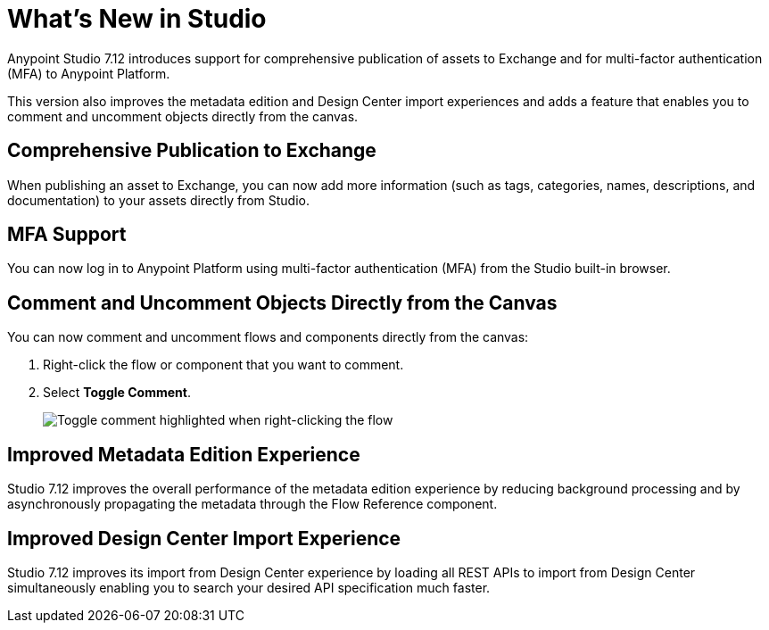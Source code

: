 = What’s New in Studio

Anypoint Studio 7.12 introduces support for comprehensive publication of assets to Exchange and for multi-factor authentication (MFA) to Anypoint Platform.

This version also improves the metadata edition and Design Center import experiences and adds a feature that enables you to comment and uncomment objects directly from the canvas.

== Comprehensive Publication to Exchange

When publishing an asset to Exchange, you can now add more information (such as tags, categories, names, descriptions, and documentation) to your assets directly from Studio.

== MFA Support

You can now log in to Anypoint Platform using multi-factor authentication (MFA) from the Studio built-in browser.

== Comment and Uncomment Objects Directly from the Canvas

You can now comment and uncomment flows and components directly from the canvas:

. Right-click the flow or component that you want to comment.
. Select *Toggle Comment*.
+
image::toggle-comment.png["Toggle comment highlighted when right-clicking the flow"]

== Improved Metadata Edition Experience

Studio 7.12 improves the overall performance of the metadata edition experience by reducing background processing and by asynchronously propagating the metadata through the Flow Reference component.


== Improved Design Center Import Experience

Studio 7.12 improves its import from Design Center experience by loading all REST APIs to import from Design Center simultaneously enabling you to search your desired API specification much faster.
